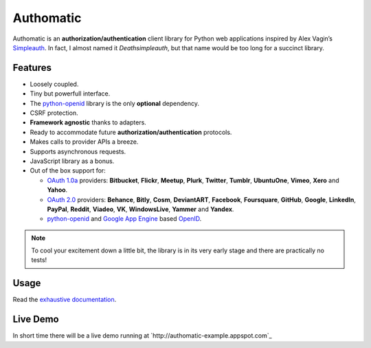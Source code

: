 .. |gae| replace:: Google App Engine
.. _gae: https://developers.google.com/appengine/

.. |webapp2| replace:: Webapp2
.. _webapp2: http://webapp-improved.appspot.com/

.. |oauth2| replace:: OAuth 2.0
.. _oauth2: http://oauth.net/2/

.. |oauth1| replace:: OAuth 1.0a
.. _oauth1: http://oauth.net/core/1.0a/

.. |openid| replace:: OpenID
.. _openid: http://openid.net/

.. |pyopenid| replace:: python-openid
.. _pyopenid: http://pypi.python.org/pypi/python-openid/

==========
Authomatic
==========

Authomatic
is an **authorization/authentication**
client library for Python web applications
inspired by Alex Vagin’s `Simpleauth <http://code.google.com/p/gae-simpleauth/>`_.
In fact, I almost named it *Deathsimpleauth*,
but that name would be too long
for a succinct library.

Features
========

*	Loosely coupled.
*	Tiny but powerfull interface.
*	The |pyopenid|_ library is the only **optional** dependency.
*	CSRF protection.
*	**Framework agnostic** thanks to adapters.
*	Ready to accommodate future **authorization/authentication** protocols.
*	Makes calls to provider APIs a breeze.
*	Supports asynchronous requests.
*	JavaScript library as a bonus.
*	Out of the box support for:

	*	|oauth1|_ providers: **Bitbucket**, **Flickr**, **Meetup**, **Plurk**, **Twitter**,
		**Tumblr**, **UbuntuOne**, **Vimeo**, **Xero** and **Yahoo**.
	*	|oauth2|_ providers: **Behance**, **Bitly**, **Cosm**, **DeviantART**, **Facebook**,
		**Foursquare**, **GitHub**, **Google**, **LinkedIn**, **PayPal**, **Reddit**, **Viadeo**,
		**VK**, **WindowsLive**, **Yammer** and **Yandex**.
	*	|pyopenid|_ and |gae|_ based |openid|_.

.. note::

	To cool your excitement down a little bit,
	the library is in its very early stage
	and there are practically no tests!

Usage
=====

Read the `exhaustive documentation <http://peterhudec.github.io/authomatic>`_.

Live Demo
=========

In short time there will be a live demo running at
`http://authomatic-example.appspot.com`_